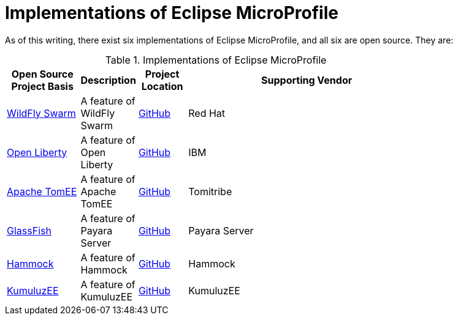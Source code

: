 = Implementations of Eclipse MicroProfile

As of this writing, there exist six implementations of Eclipse MicroProfile, and all six are open source. They are:

.Implementations of Eclipse MicroProfile
[width="80%",cols="3,^2,^2,10",options="header"]
|=========================================================
|Open Source Project Basis |Description |Project Location |Supporting Vendor

|link:http://wildfly-swarm.io[WildFly Swarm] | A feature of WildFly Swarm | link:https://github.com/wildfly-swarm/wildfly-swarm[GitHub] | Red Hat

|link:https://openliberty.io[Open Liberty] | A feature of Open Liberty | link:https://github.com/openliberty[GitHub] | IBM

|link:http://tomee.apache.org[Apache TomEE] | A feature of Apache TomEE | link:https://github.com/apache/tomee[GitHub] | Tomitribe

|link:https://javaee.github.io/glassfish[GlassFish] | A feature of Payara Server | link:https://github.com/payara/Payara[GitHub] | Payara Server

|link:https://hammock-project.github.io[Hammock] | A feature of Hammock | link:https://github.com/hammock-project[GitHub] | Hammock

|link:https://ee.kumuluz.com[KumuluzEE] | A feature of KumuluzEE | link:https://github.com/kumuluz[GitHub] | KumuluzEE

|=========================================================

